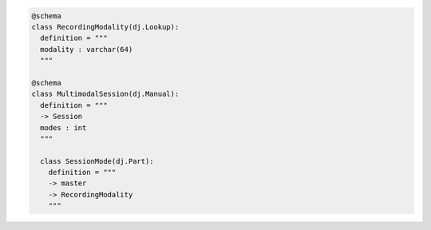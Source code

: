 .. code-block:: python

  @schema
  class RecordingModality(dj.Lookup):
    definition = """
    modality : varchar(64)
    """

  @schema
  class MultimodalSession(dj.Manual):
    definition = """
    -> Session
    modes : int
    """

    class SessionMode(dj.Part):
      definition = """
      -> master
      -> RecordingModality
      """
